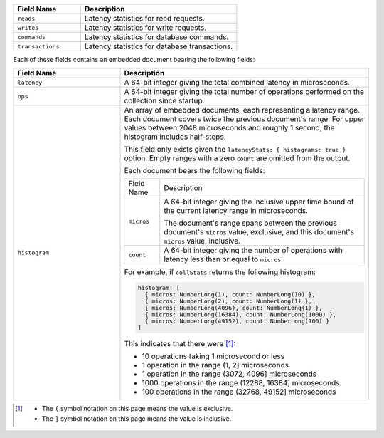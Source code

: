 
.. list-table::
    :header-rows: 1
    :widths: 30 70

    * - Field Name
      - Description

    * - ``reads``
      - Latency statistics for read requests.

    * - ``writes``
      - Latency statistics for write requests.

    * - ``commands``
      - Latency statistics for database commands.

    * - ``transactions``
      - Latency statistics for database transactions.

Each of these fields contains an embedded document bearing the
following fields:

.. list-table::
    :header-rows: 1
    :widths: 30 70

    * - Field Name
      - Description

    * - ``latency``
      - A 64-bit integer giving the total combined
        latency in microseconds.

    * - ``ops``
      - A 64-bit integer giving the total number of
        operations performed on the collection since startup.

    * - ``histogram``
      - An array of embedded documents, each representing a latency range.
        Each document covers twice the previous document's range. For
        upper values between 2048 microseconds and roughly 1 second,
        the histogram includes half-steps.

        This field only exists given the
        ``latencyStats: { histograms: true }`` option. Empty ranges with
        a zero ``count`` are omitted from the output.

        Each document bears the following fields:

        .. list-table::

           * - Field Name
             - Description

           * - ``micros``
             - A 64-bit integer giving the inclusive
               upper time bound of the current latency range in
               microseconds.

               The document's range spans between the previous document's
               ``micros`` value, exclusive, and this document's
               ``micros`` value, inclusive.

           * - ``count``
             - A 64-bit integer giving the number of
               operations with latency less than or equal to ``micros``.

        For example, if ``collStats`` returns the following histogram:

        .. code-block:: javascript

           histogram: [
             { micros: NumberLong(1), count: NumberLong(10) },
             { micros: NumberLong(2), count: NumberLong(1) },
             { micros: NumberLong(4096), count: NumberLong(1) },
             { micros: NumberLong(16384), count: NumberLong(1000) },
             { micros: NumberLong(49152), count: NumberLong(100) }
           ]

        This indicates that there were [#inclusive_symbols]_:

        - 10 operations taking 1 microsecond or less
        - 1 operation in the range (1, 2] microseconds
        - 1 operation in the range (3072, 4096] microseconds
        - 1000 operations in the range (12288, 16384] microseconds
        - 100 operations in the range (32768, 49152] microseconds

.. [#inclusive_symbols] 

    - The ``(`` symbol notation on this page means the value is exclusive.
    - The ``]`` symbol notation on this page means the value is inclusive.


